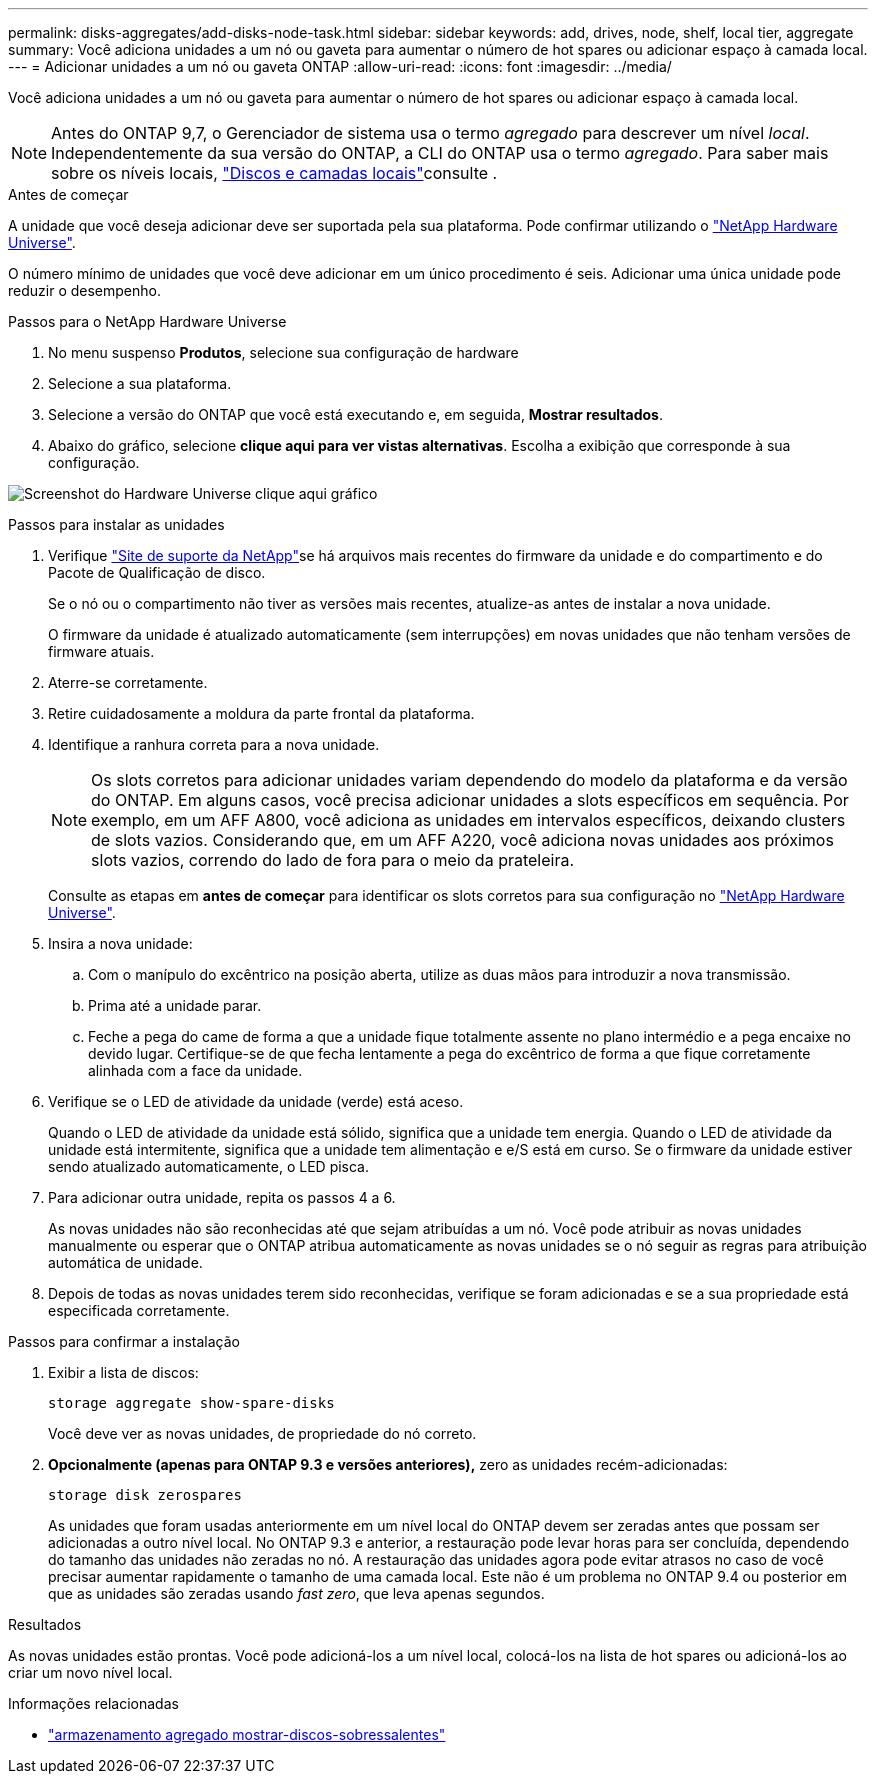 ---
permalink: disks-aggregates/add-disks-node-task.html 
sidebar: sidebar 
keywords: add, drives, node, shelf, local tier, aggregate 
summary: Você adiciona unidades a um nó ou gaveta para aumentar o número de hot spares ou adicionar espaço à camada local. 
---
= Adicionar unidades a um nó ou gaveta ONTAP
:allow-uri-read: 
:icons: font
:imagesdir: ../media/


[role="lead"]
Você adiciona unidades a um nó ou gaveta para aumentar o número de hot spares ou adicionar espaço à camada local.


NOTE: Antes do ONTAP 9,7, o Gerenciador de sistema usa o termo _agregado_ para descrever um nível _local_. Independentemente da sua versão do ONTAP, a CLI do ONTAP usa o termo _agregado_. Para saber mais sobre os níveis locais, link:../disks-aggregates/index.html["Discos e camadas locais"]consulte .

.Antes de começar
A unidade que você deseja adicionar deve ser suportada pela sua plataforma. Pode confirmar utilizando o link:https://hwu.netapp.com/["NetApp Hardware Universe"^].

O número mínimo de unidades que você deve adicionar em um único procedimento é seis. Adicionar uma única unidade pode reduzir o desempenho.

.Passos para o NetApp Hardware Universe
. No menu suspenso **Produtos**, selecione sua configuração de hardware
. Selecione a sua plataforma.
. Selecione a versão do ONTAP que você está executando e, em seguida, **Mostrar resultados**.
. Abaixo do gráfico, selecione **clique aqui para ver vistas alternativas**. Escolha a exibição que corresponde à sua configuração.


image:hardware-universe-more-info-graphic.png["Screenshot do Hardware Universe clique aqui gráfico"]

.Passos para instalar as unidades
. Verifique link:https://mysupport.netapp.com/site/["Site de suporte da NetApp"^]se há arquivos mais recentes do firmware da unidade e do compartimento e do Pacote de Qualificação de disco.
+
Se o nó ou o compartimento não tiver as versões mais recentes, atualize-as antes de instalar a nova unidade.

+
O firmware da unidade é atualizado automaticamente (sem interrupções) em novas unidades que não tenham versões de firmware atuais.

. Aterre-se corretamente.
. Retire cuidadosamente a moldura da parte frontal da plataforma.
. Identifique a ranhura correta para a nova unidade.
+

NOTE: Os slots corretos para adicionar unidades variam dependendo do modelo da plataforma e da versão do ONTAP. Em alguns casos, você precisa adicionar unidades a slots específicos em sequência. Por exemplo, em um AFF A800, você adiciona as unidades em intervalos específicos, deixando clusters de slots vazios. Considerando que, em um AFF A220, você adiciona novas unidades aos próximos slots vazios, correndo do lado de fora para o meio da prateleira.

+
Consulte as etapas em **antes de começar** para identificar os slots corretos para sua configuração no link:https://hwu.netapp.com/["NetApp Hardware Universe"^].

. Insira a nova unidade:
+
.. Com o manípulo do excêntrico na posição aberta, utilize as duas mãos para introduzir a nova transmissão.
.. Prima até a unidade parar.
.. Feche a pega do came de forma a que a unidade fique totalmente assente no plano intermédio e a pega encaixe no devido lugar. Certifique-se de que fecha lentamente a pega do excêntrico de forma a que fique corretamente alinhada com a face da unidade.


. Verifique se o LED de atividade da unidade (verde) está aceso.
+
Quando o LED de atividade da unidade está sólido, significa que a unidade tem energia. Quando o LED de atividade da unidade está intermitente, significa que a unidade tem alimentação e e/S está em curso. Se o firmware da unidade estiver sendo atualizado automaticamente, o LED pisca.

. Para adicionar outra unidade, repita os passos 4 a 6.
+
As novas unidades não são reconhecidas até que sejam atribuídas a um nó. Você pode atribuir as novas unidades manualmente ou esperar que o ONTAP atribua automaticamente as novas unidades se o nó seguir as regras para atribuição automática de unidade.

. Depois de todas as novas unidades terem sido reconhecidas, verifique se foram adicionadas e se a sua propriedade está especificada corretamente.


.Passos para confirmar a instalação
. Exibir a lista de discos:
+
`storage aggregate show-spare-disks`

+
Você deve ver as novas unidades, de propriedade do nó correto.

. **Opcionalmente (apenas para ONTAP 9.3 e versões anteriores),** zero as unidades recém-adicionadas:
+
`storage disk zerospares`

+
As unidades que foram usadas anteriormente em um nível local do ONTAP devem ser zeradas antes que possam ser adicionadas a outro nível local. No ONTAP 9.3 e anterior, a restauração pode levar horas para ser concluída, dependendo do tamanho das unidades não zeradas no nó. A restauração das unidades agora pode evitar atrasos no caso de você precisar aumentar rapidamente o tamanho de uma camada local. Este não é um problema no ONTAP 9.4 ou posterior em que as unidades são zeradas usando _fast zero_, que leva apenas segundos.



.Resultados
As novas unidades estão prontas. Você pode adicioná-los a um nível local, colocá-los na lista de hot spares ou adicioná-los ao criar um novo nível local.

.Informações relacionadas
* link:https://docs.netapp.com/us-en/ontap-cli/storage-aggregate-show-spare-disks.html["armazenamento agregado mostrar-discos-sobressalentes"^]

